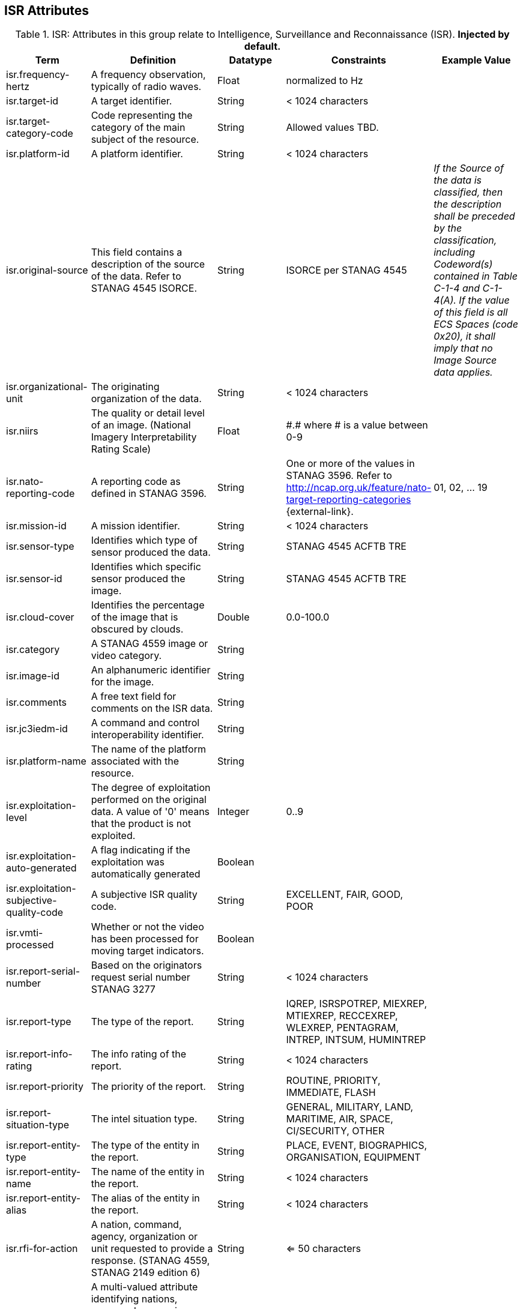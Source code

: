 :title: ISR Attributes
:type: subMetadataReference
:order: 111
:parent: Catalog Taxonomy Definitions
:status: published
:summary: Attributes in this group relate to security of the resource and metadata.

== {title}

.ISR: Attributes in this group relate to Intelligence, Surveillance and Reconnaissance (ISR). *Injected by default.*
[cols="1,2,1,1,1" options="header"]
|===
|Term
|Definition
|Datatype
|Constraints
|Example Value

|[[_isr.frequency-hertz]]isr.frequency-hertz
|A frequency observation, typically of radio waves.
|Float
|normalized to Hz
|

|[[_isr.target-id]]isr.target-id
|A target identifier.
|String
|< 1024 characters
|

|[[_isr.target-category-code]]isr.target-category-code
|Code representing the category of the main subject of the resource.
|String
|Allowed values TBD.
|

|[[_isr.platform-id]]isr.platform-id
|A platform identifier.
|String
|< 1024 characters
|

|[[_isr.original-source]]isr.original-source
|This field contains a description of the source of the data.  Refer to STANAG 4545 ISORCE.
|String
|ISORCE per STANAG 4545
|_If the Source of the data is
  classified, then the description shall be preceded by the
  classification, including Codeword(s) contained in Table
  C-1-4 and C-1-4(A). If the value of this field is all ECS
  Spaces (code 0x20), it shall imply that no Image Source
  data applies._

|[[_isr.organizational-unit]]isr.organizational-unit
|The originating organization of the data.
|String
|< 1024 characters
|

|[[_isr.niirs]]isr.niirs
|The quality or detail level of an image. (National Imagery Interpretability Rating Scale)
|Float
|\#.# where # is a value between 0-9
|

|[[_isr.nato-reporting-code]]isr.nato-reporting-code
|A reporting code as defined in STANAG 3596.
|String
|One or more of the values in STANAG 3596. Refer to http://ncap.org.uk/feature/nato-target-reporting-categories {external-link}.
|01, 02, ... 19

|[[_isr.mission-id]]isr.mission-id
|A mission identifier.
|String
|< 1024 characters
|

|[[_isr.sensor-type]]isr.sensor-type
|Identifies which type of sensor produced the data.
|String
|STANAG 4545 ACFTB TRE
|

|[[_isr.sensor-id]]isr.sensor-id
|Identifies which specific sensor produced the image.
|String
|STANAG 4545 ACFTB TRE
|

|[[_isr.cloud-cover]]isr.cloud-cover
|Identifies the percentage of the image that is obscured by clouds.
|Double
|0.0-100.0
|

|[[_isr.category]]isr.category
|A STANAG 4559 image or video category.
|String
|
|

|[[_isr.image-id]]isr.image-id
|An alphanumeric identifier for the image.
|String
|
|

|[[_isr.comments]]isr.comments
|A free text field for comments on the ISR data.
|String
|
|

|[[_isr.jc3iedm-id]]isr.jc3iedm-id
|A command and control interoperability identifier.
|String
|
|

|[[_isr.platform-name]]isr.platform-name
|The name of the platform associated with the resource.
|String
|
|

|[[_isr.exploitation-level]]isr.exploitation-level
|The degree of exploitation performed on the original data. A value of '0' means that the product is not exploited.
|Integer
|0..9
|

|[[_isr.exploitation-auto-generated]]isr.exploitation-auto-generated
|A flag indicating if the exploitation was automatically generated
|Boolean
|
|

|[[_isr.exploitation-subjective-quality-code]]isr.exploitation-subjective-quality-code
|A subjective ISR quality code.
|String
|EXCELLENT, FAIR, GOOD, POOR
|

|[[_isr.vmti-processed]]isr.vmti-processed
|Whether or not the video has been processed for moving target indicators.
|Boolean
|
|

|[[_isr.report-serial-number]]isr.report-serial-number
|Based on the originators request serial number STANAG 3277
|String
|< 1024 characters
|

|[[_isr.report-type]]isr.report-type
|The type of the report.
|String
|IQREP, ISRSPOTREP, MIEXREP, MTIEXREP, RECCEXREP, WLEXREP, PENTAGRAM, INTREP, INTSUM, HUMINTREP
|

|[[_isr.report-info-rating]]isr.report-info-rating
|The info rating of the report.
|String
|< 1024 characters
|

|[[_isr.report-priority]]isr.report-priority
|The priority of the report.
|String
|ROUTINE, PRIORITY, IMMEDIATE, FLASH
|

|[[_isr.report-situation-type]]isr.report-situation-type
|The intel situation type.
|String
|GENERAL, MILITARY, LAND, MARITIME, AIR, SPACE, CI/SECURITY, OTHER
|

|[[_isr.report-entity-type]]isr.report-entity-type
|The type of the entity in the report.
|String
|PLACE, EVENT, BIOGRAPHICS, ORGANISATION, EQUIPMENT
|

|[[_isr.report-entity-name]]isr.report-entity-name
|The name of the entity in the report.
|String
|< 1024 characters
|

|[[_isr.report-entity-alias]]isr.report-entity-alias
|The alias of the entity in the report.
|String
|< 1024 characters
|

|[[_isr.rfi-for-action]]isr.rfi-for-action
|A nation, command, agency, organization or unit requested to provide a response. (STANAG 4559, STANAG 2149 edition 6)
|String
|<= 50 characters
|

|[[_isr.rfi-for-information]]isr.rfi-for-information
|A multi-valued attribute identifying nations, commands, agencies, organizations and units which may have an interest in the response. (STANAG 4559, STANAG 2149 (edition 6))
|String
|<= 200 characters
|

|[[_isr.rfi-serial-number]]isr.rfi-serial-number
|An attribute for a unique human readable string identifying the RFI instance.
|String
|<= 30 characters
|

|[[_isr.rfi-status]]isr.rfi-status
|An attribute identifying the status of the RFI.
|String
|APPROVED, INACTION, STOPPED, FULFILLED
|

|[[_isr.rfi-workflow-status]]isr.rfi-workflow-status
|An attribute identifying the workflow status of the RFI.
|String
|NEW, ACCEPTED, DENIED, CANCELLED, COMPLETED
|

|[[_isr.task-comments]]isr.task-comments
|An attribute identifying comments related to the task.
|String
|<= 255 characters
|

|[[_isr.task-status]]isr.task-status
|An attribute identifying the status of the task.
|String
|PLANNED, ACKNOWLEDGED, ONGOING, ACCOMPLISHED, INTERRUPTED, INFEASIBLE, CANCELLED
|

|[[_isr.task-id]]isr.task-id
|An attribute for the task identifier.
|String
|
|

|[[_isr.cbrn-operation-name]]isr.cbrn-operation-name
|The Chemical, Biological, Radiological & Nuclear (CBRN) Exercise Identification or Operation Code Word.
|String
|<= 56 characters
|

|[[_isr.cbrn-incident-number]]isr.cbrn-incident-number
|The Chemical, Biological, Radiological & Nuclear (CBRN) Incident Number typically based on the concatenation of ALFA1, ALFA2, ALFA3, and ALFA4. The concatenation format is : ALPHA1 + space + ALPHA2 + space + ALPHA3 + space + ALPHA4.
|String
|<= 26 characters
|'CA 938JTF 231 C' where :

ALPHA1='CA'

ALPHA2='938JTF'

ALPHA3='231'

ALPHA4='C'

|[[_isr.cbrn-type]]isr.cbrn-type
|Type of Chemical, Biological, Radiological & Nuclear (CBRN) event enumeration description.
|String
|CHEMICAL, BIOLOGICAL, RADIOLOGICAL, NUCLEAR, NOT KNOWN
|

|[[_isr.cbrn-category]]isr.cbrn-category
|The Chemical, Biological, Radiological & Nuclear (CBRN) report type or plot type.
|String
|<= 100 characters
|

|[[_isr.cbrn-substance]]isr.cbrn-substance
|Description of Chemical, Biological, Radiological & Nuclear (CBRN) substance.
|String
|<= 7 characters
|

|[[_isr.cbrn-alarm-classification]]isr.cbrn-alarm-classification
|Classification of a Chemical, Biological, Radiological & Nuclear (CBRN) sensor alarm
|String
|ABOVE THRESHOLD, BELOW THRESHOLD
|

|[[_isr.tdl-activity]]isr.tdl-activity
|A number that together with the platform number defines the identity of a track.
|Short
| 0 .. 127
|

|[[_isr.tdl-message-number]]isr.tdl-message-number
|The Link 16 J Series message number.
|String
|J2.2, J2.3, J2.5, J3.0, J3.2, J3.3, J3.5, J3.7, J7.0, J7.1, J7.2, J7.3, J14.0, J14.2
|

|[[_isr.tdl-track-number]]isr.tdl-track-number
|Link 16 J Series track number for the track found in the product. The track number shall be in the decoded 5-character format (for example, `EK627`).
|String
|<= 10 characters
|

|[[_isr.video-mism-level]]isr.video-mism-level
|The "Motion Imagery Systems (Spatial and Temporal) Matrix" (MISM) defines an ENGINEERING GUIDELINE for the simple identification of broad categories of Motion Imagery Systems. The intent of the MISM is to give user communities an easy to use, common shorthand reference language to describe the fundamental technical capabilities of NATO motion imagery systems.
|Integer
|0 - 12
|

|[[_isr.dwell-location]]isr.dwell-location
|The geospatial location of the dwell area.
|Geometry
|
|

|[[_isr.target-report-count]]isr.target-report-count
|The count of the target reports in the dwell.
|Integer
|
|

|[[_isr.mti-job-id]]isr.mti-job-id
|A platform assigned number identifying the specific request or task to which thee dwell pertains.
|Long
|
|

|[[_isr.tdl-platform-number]]isr.tdl-platform-number
|A number that together with the 'activity' number defines the identity of a track
|Short
|0 .. 63
|

|[[_isr.snow-cover]]isr.snow-cover
|The existence of snow. TRUE if snow is present, FALSE otherwise.
|Boolean
|
|

|[[_isr.snow-depth-min-centimeters]]isr.snow-depth-min-centimeters
|The minimum depth of snow measured in centimeters.
|Integer
|
|

|[[_isr.snow-depth-max-centimeters]]isr.snow-depth-max-centimeters
|The maximum depth of snow measured in centimeters.
|Integer
|
|

|===
